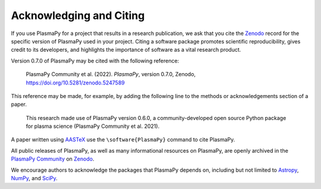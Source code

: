 .. _citation:

Acknowledging and Citing
========================

If you use PlasmaPy for a project that results in a research publication,
we ask that you cite the `Zenodo <https://zenodo.org>`__ record for the
specific version of PlasmaPy used in your project.  Citing a software
package promotes scientific reproducibility, gives credit to its developers,
and highlights the importance of software as a vital research product.

Version 0.7.0 of PlasmaPy may be cited with the following reference:

   PlasmaPy Community et al. (2022). *PlasmaPy*, version 0.7.0, Zenodo,
   https://doi.org/10.5281/zenodo.5247589

This reference may be made, for example, by adding the following line
to the methods or acknowledgements section of a paper.

   This research made use of PlasmaPy version 0.6.0, a community-developed
   open source Python package for plasma science (PlasmaPy Community et al.
   2021).

A paper written using `AASTeX <https://journals.aas.org/aastexguide>`__
use the ``\software{PlasmaPy}`` command to cite PlasmaPy.

All public releases of PlasmaPy, as well as many informational resources
on PlasmaPy, are openly archived in the
`PlasmaPy Community <https://zenodo.org/communities/plasmapy>`__
on `Zenodo <https://zenodo.org>`__.

We encourage authors to acknowledge the packages that PlasmaPy
depends on, including but not limited to
`Astropy <https://www.astropy.org/acknowledging.html>`__,
`NumPy <https://www.scipy.org/citing.html#numpy>`__, and
`SciPy <https://www.scipy.org/citing.html#scipy-the-library>`__.
